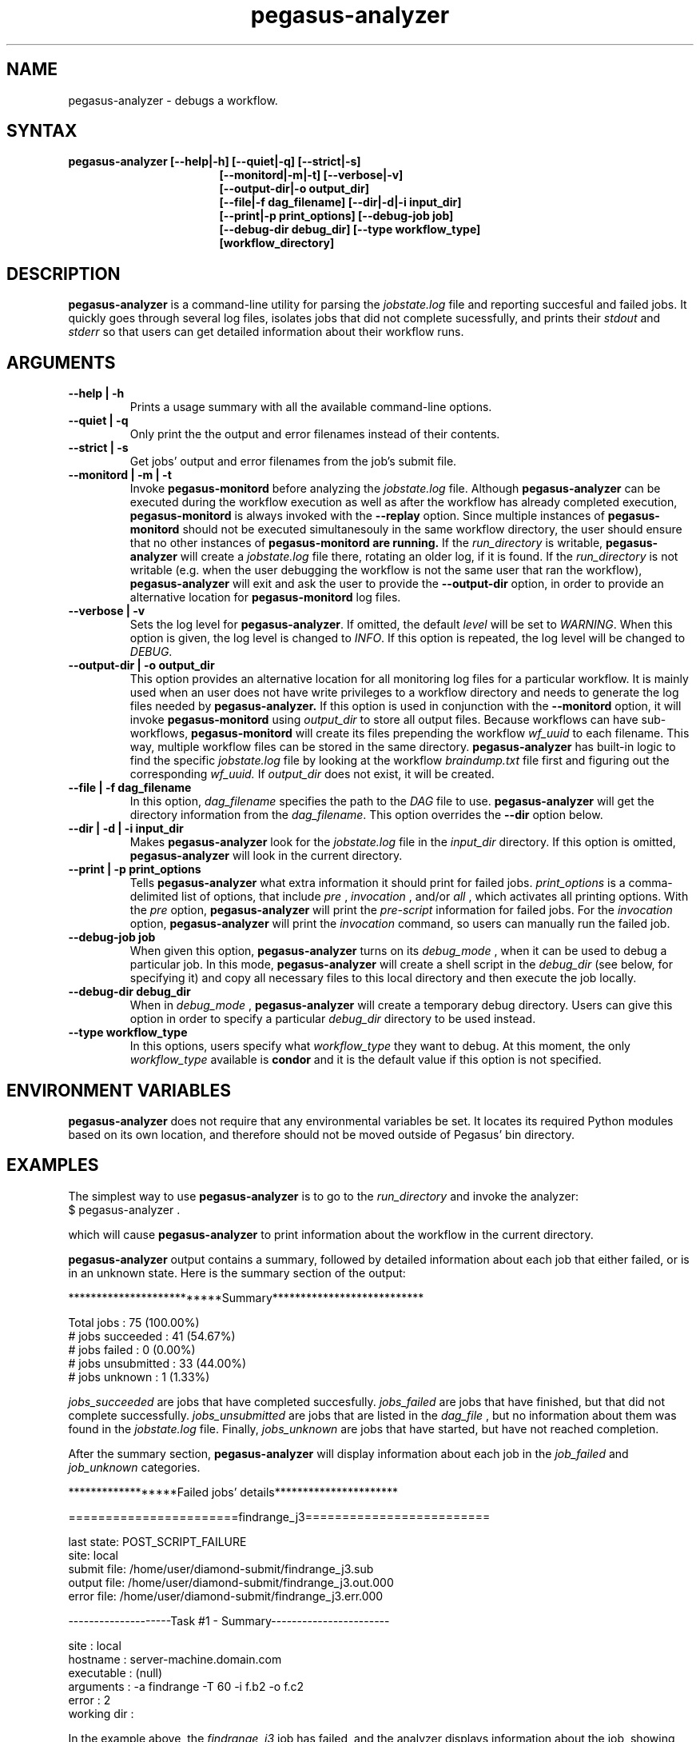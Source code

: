 .\"  Copyright 2010-2011 University Of Southern California
.\"
.\" Licensed under the Apache License, Version 2.0 (the "License");
.\" you may not use this file except in compliance with the License.
.\" You may obtain a copy of the License at
.\"
.\"  http://www.apache.org/licenses/LICENSE-2.0
.\"
.\"  Unless required by applicable law or agreed to in writing,
.\"  software distributed under the License is distributed on an "AS IS" BASIS,
.\"  WITHOUT WARRANTIES OR CONDITIONS OF ANY KIND, either express or implied.
.\"  See the License for the specific language governing permissions and
.\" limitations under the License.
.\"
.\" 
.\" $Id$
.TH "pegasus-analyzer" "1" "3.2" "Pegasus Analyzer"
.SH "NAME"
.LP 
pegasus\-analyzer \- debugs a workflow.
.SH "SYNTAX"
.TP 17 
.B pegasus\-analyzer [\-\-help|\-h] [\-\-quiet|\-q] [\-\-strict|\-s]
.br
.B [\-\-monitord|\-m|\-t] [\-\-verbose|\-v]
.br
.B [\-\-output\-dir|\-o output_dir]
.br
.B [\-\-file|\-f dag_filename] [\-\-dir|\-d|\-i input_dir]
.br
.B [\-\-print|\-p print_options] [\-\-debug\-job job]
.br
.B [\-\-debug\-dir debug_dir] [\-\-type workflow_type]
.br
.B [workflow_directory]
.SH "DESCRIPTION"
.LP 
.B "pegasus\-analyzer"
is a command\-line utility for parsing the
.I jobstate.log
file and reporting succesful and failed jobs. It quickly goes through
several log files, isolates jobs that did not complete sucessfully,
and prints their
.I stdout
and
.I stderr
so that users can get detailed information about their workflow runs.
.SH "ARGUMENTS"
.TP
.B \-\-help | \-h
Prints a usage summary with all the available command-line options.
.TP
.B \-\-quiet | \-q
Only print the the output and error filenames instead of their contents.
.TP
.B \-\-strict | \-s
Get jobs' output and error filenames from the job's submit file.
.TP
.B \-\-monitord | \-m | \-t
Invoke
.B "pegasus\-monitord"
before analyzing the
.I jobstate.log
file. Although
.B "pegasus\-analyzer"
can be executed during the workflow execution as well as
after the workflow has already completed
execution,
.B "pegasus\-monitord"
is always invoked with the
.B --replay
option. Since multiple instances of
.B "pegasus\-monitord"
should not be executed simultanesouly in the same workflow directory,
the user should ensure that no other instances of
.B "pegasus\-monitord" are running.
If the 
.I run_directory
is writable,
.B "pegasus\-analyzer"
will create a
.I jobstate.log
file there, rotating an older log, if it is found. If the
.I run_directory
is not writable (e.g. when the user debugging the workflow is not the
same user that ran the workflow), 
.B "pegasus\-analyzer"
will exit and ask the user to provide the
.B \-\-output\-dir
option, in order to provide an alternative location for
.B "pegasus\-monitord"
log files.
.TP
.B \-\-verbose | \-v
Sets the log level for
.BR "pegasus\-analyzer" .
If omitted, the default
.I level
will be set to
.IR "WARNING" .
When this option is given, the log level is changed to
.IR "INFO" .
If this option is repeated, the log level will be changed to
.IR "DEBUG" .
.TP
.B \-\-output\-dir | \-o output_dir
This option provides an alternative location for all monitoring log files
for a particular workflow. It is mainly used when an user does not have
write privileges to a workflow directory and needs to generate the log
files needed by
.B "pegasus\-analyzer."
If this option is used in conjunction with the
.B \-\-monitord
option, it will invoke
.B "pegasus\-monitord"
using
.I output_dir
to store all output files. Because workflows can have sub\-workflows,
.B "pegasus\-monitord"
will create its files prepending the workflow
.I wf_uuid
to each filename. This way, multiple workflow files can be stored in the
same directory.
.B "pegasus\-analyzer"
has built\-in logic to find the specific
.I jobstate.log
file by looking at the workflow
.I braindump.txt
file first and figuring out the corresponding
.I wf_uuid.
If
.I output_dir
does not exist, it will be created.
.TP
.B \-\-file | \-f dag_filename
In this option,
.I dag_filename
specifies the path to the 
.I DAG
file to use.
.B "pegasus\-analyzer"
will get the directory information from the
.IR "dag_filename" .
This option overrides the
.B \-\-dir
option below.
.TP
.B \-\-dir | \-d | \-i input_dir
Makes
.B "pegasus\-analyzer"
look for the
.I jobstate.log
file in the
.I input_dir
directory. If this option is omitted,
.B "pegasus\-analyzer"
will look in the current directory.
.TP
.B \-\-print | \-p print_options
Tells
.B "pegasus\-analyzer"
what extra information it should print for failed jobs.
.I print_options
is a comma-delimited list of options, that include
.I pre
,
.I invocation
,
and/or
.I all
, which activates all printing options.
With the
.I pre
option,
.B "pegasus\-analyzer"
will print the
.I pre-script
information for failed jobs. For the
.I invocation
option,
.B "pegasus\-analyzer"
will print the
.I invocation
command, so users can manually run the failed job.
.TP
.B \-\-debug\-job job
When given this option,
.B "pegasus\-analyzer"
turns on its
.I debug_mode
, when it can be used to debug a particular job.
In this mode,
.B "pegasus\-analyzer"
will create a shell script in the
.I debug_dir
(see below, for specifying it) and copy all necessary files to this
local directory and then execute the job locally.
.TP
.B \-\-debug\-dir debug_dir
When in
.I debug_mode
,
.B "pegasus\-analyzer"
will create a temporary debug directory. Users can give this option in
order to specify a particular
.I debug_dir
directory to be used instead.
.TP
.B \-\-type workflow_type
In this options, users specify what
.I workflow_type
they want to debug. At this moment, the only
.I workflow_type
available is
.B condor
and it is the default value if this option is not specified.
.SH "ENVIRONMENT VARIABLES"
.LP
.B "pegasus\-analyzer"
does not require that any environmental variables be set. It locates
its required Python modules based on its own location, and therefore
should not be moved outside of Pegasus' bin directory.
.SH "EXAMPLES"
.LP
The simplest way to use
.B "pegasus\-analyzer"
is to go to the
.I run_directory
and invoke the analyzer:
.TP
$ pegasus-analyzer .
.LP
which will cause
.B "pegasus\-analyzer"
to print information about the workflow in the current directory.

.LP
.B "pegasus\-analyzer"
output contains a summary, followed by detailed information about each
job that either failed, or is in an unknown state. Here is the summary
section of the output:

**************************Summary***************************

 Total jobs         :     75 (100.00%)
 # jobs succeeded   :     41 (54.67%)
 # jobs failed      :      0 (0.00%)
 # jobs unsubmitted :     33 (44.00%)
 # jobs unknown     :      1 (1.33%)

.LP
.I jobs_succeeded
are jobs that have completed succesfully.
.I jobs_failed
are jobs that have finished, but that did not complete successfully.
.I jobs_unsubmitted
are jobs that are listed in the
.I dag_file
, but no information about them was found in the
.I jobstate.log
file.
Finally,
.I jobs_unknown
are jobs that have started, but have not reached completion.
.LP
After the summary section,
.B "pegasus\-analyzer"
will display information about each job in the
.I job_failed
and
.I job_unknown
categories.

******************Failed jobs' details**********************

=======================findrange_j3=========================

  last state: POST_SCRIPT_FAILURE
        site: local
 submit file: /home/user/diamond\-submit/findrange_j3.sub
 output file: /home/user/diamond\-submit/findrange_j3.out.000
  error file: /home/user/diamond\-submit/findrange_j3.err.000

--------------------Task #1 - Summary-----------------------

 site        : local
 hostname    : server-machine.domain.com
 executable  : (null)
 arguments   : -a findrange -T 60 -i f.b2 -o f.c2
 error       : 2
 working dir : 

.LP
In the example above, the
.I findrange_j3
job has failed, and the analyzer displays information about the job,
showing that the job finished with a
.I POST_SCRIPT_FAILURE
, and lists the
.I submit
,
.I output
and
.I error
files for this job. Whenever 
.B "pegasus\-analyzer"
detects that the output file contains a kickstart record, it will
display the breakdown containing each task in the job (in this case we
only have one task). Because
.B "pegasus\-analyzer"
was not invoked with the
.B \-\-quiet
flag, it will also display the contents of the
.I output
and
.I error
files (or the stdout and stderr sections of the kickstart record), which
in this case are both empty.
.LP
In the case of
.I SUBDAG
and
.I subdax
jobs,
.B "pegasus\-analyzer"
will indicate it, and show the command needed for the user to debug
that sub-workflow. For example:

=================subdax_black_ID000009=====================

  last state: JOB_FAILURE
        site: local
 submit file: /home/user/run1/subdax_black_ID000009.sub
 output file: /home/user/run1/subdax_black_ID000009.out
  error file: /home/user/run1/subdax_black_ID000009.err
  This job contains sub workflows!
  Please run the command below for more information:
  pegasus-analyzer -d /home/user/run1/blackdiamond_ID000009.000

-----------------subdax_black_ID000009.out-----------------

Executing condor dagman ...

-----------------subdax_black_ID000009.err-----------------


tells the user the
.I subdax_black_ID000009
sub-workflow failed, and that it can be debugged by using the indicated
.B "pegasus\-analyzer"
command.
.SH "SEE ALSO"
.BR pegasus\-status (1),
.BR pegasus\-monitord (1),
.BR pegasus\-statistics (1).
.SH "AUTHORS"
.LP
Fabio Silva <fabio at isi dot edu>
.br
Karan Vahi   <vahi at isi dot edu>
.PP 
PEGASUS
.B http://pegasus.isi.edu

